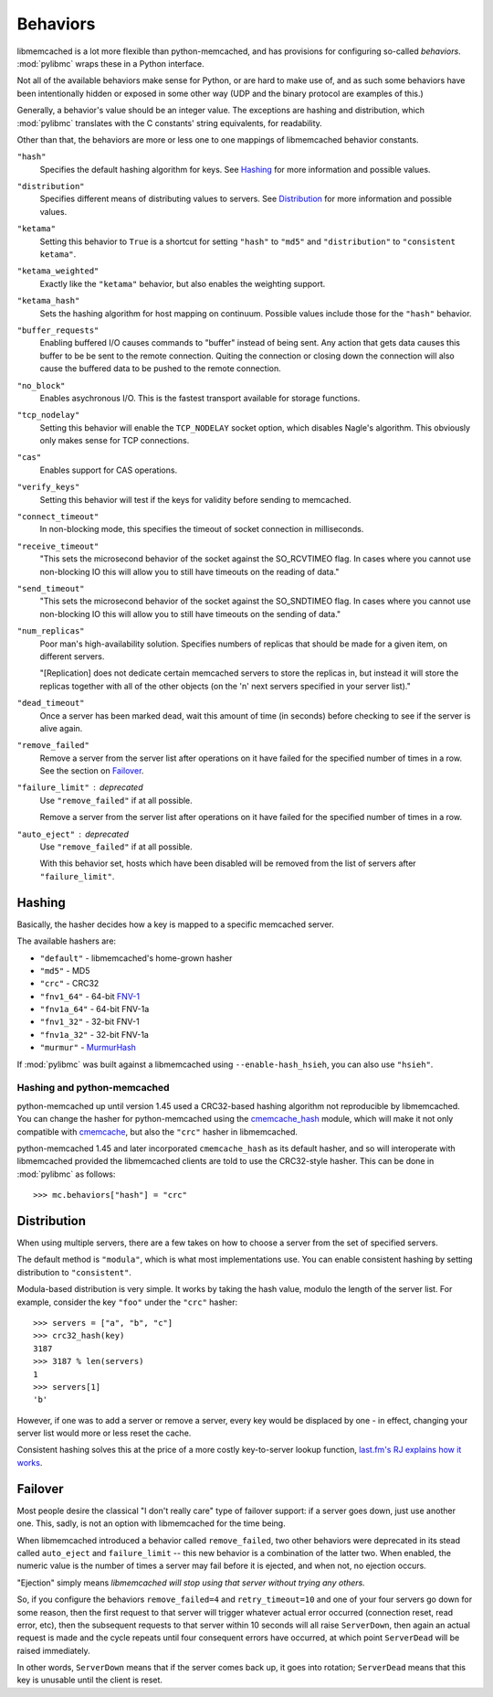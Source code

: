 .. _behaviors:

===========
 Behaviors
===========

libmemcached is a lot more flexible than python-memcached, and has provisions
for configuring so-called *behaviors*. :mod:`pylibmc` wraps these in a Python
interface.

Not all of the available behaviors make sense for Python, or are hard to make
use of, and as such some behaviors have been intentionally hidden or exposed in
some other way (UDP and the binary protocol are examples of this.)

Generally, a behavior's value should be an integer value. The exceptions are
hashing and distribution, which :mod:`pylibmc` translates with the C constants'
string equivalents, for readability.

Other than that, the behaviors are more or less one to one mappings of
libmemcached behavior constants.

.. _hash:

``"hash"``
   Specifies the default hashing algorithm for keys. See Hashing_ for more
   information and possible values.

.. _distribution:

``"distribution"``
   Specifies different means of distributing values to servers. See
   Distribution_ for more information and possible values.

.. _ketama:

``"ketama"``
   Setting this behavior to ``True`` is a shortcut for setting ``"hash"`` to
   ``"md5"`` and ``"distribution"`` to ``"consistent ketama"``.

.. _ketama_weighted:

``"ketama_weighted"``
   Exactly like the ``"ketama"`` behavior, but also enables the weighting
   support.

.. _ketama_hash:

``"ketama_hash"``
   Sets the hashing algorithm for host mapping on continuum. Possible values
   include those for the ``"hash"`` behavior.

.. _buffer_requests:

``"buffer_requests"``
   Enabling buffered I/O causes commands to "buffer" instead of being sent. Any
   action that gets data causes this buffer to be be sent to the remote
   connection. Quiting the connection or closing down the connection will also
   cause the buffered data to be pushed to the remote connection.

.. _no_block:

``"no_block"``
   Enables asychronous I/O. This is the fastest transport available for storage
   functions.

.. _tcp_nodelay:

``"tcp_nodelay"``
   Setting this behavior will enable the ``TCP_NODELAY`` socket option, which
   disables Nagle's algorithm. This obviously only makes sense for TCP
   connections.

.. _cas:

``"cas"``
   Enables support for CAS operations.

.. _verify_keys:

``"verify_keys"``
   Setting this behavior will test if the keys for validity before sending to
   memcached.

.. _connect_timeout:

``"connect_timeout"``
   In non-blocking mode, this specifies the timeout of socket connection
   in milliseconds.

.. _receive_timeout:

``"receive_timeout"``
   "This sets the microsecond behavior of the socket against the SO_RCVTIMEO
   flag.  In cases where you cannot use non-blocking IO this will allow you to
   still have timeouts on the reading of data."

.. _send_timeout:

``"send_timeout"``
   "This sets the microsecond behavior of the socket against the SO_SNDTIMEO
   flag.  In cases where you cannot use non-blocking IO this will allow you to
   still have timeouts on the sending of data."

.. _num_replicas:

``"num_replicas"``
   Poor man's high-availability solution. Specifies numbers of replicas that
   should be made for a given item, on different servers.

   "[Replication] does not dedicate certain memcached servers to store the
   replicas in, but instead it will store the replicas together with all of the
   other objects (on the 'n' next servers specified in your server list)."

.. _dead_timeout:

``"dead_timeout"``
    Once a server has been marked dead, wait this amount of time (in seconds)
    before checking to see if the server is alive again.

.. _remove_failed:

``"remove_failed"``
   Remove a server from the server list after operations on it have failed for
   the specified number of times in a row. See the section on Failover_.

.. _failure_limit:

``"failure_limit"`` : deprecated
   Use ``"remove_failed"`` if at all possible.

   Remove a server from the server list after operations on it have failed for
   the specified number of times in a row.

.. _auto_eject:

``"auto_eject"`` : deprecated
   Use ``"remove_failed"`` if at all possible.

   With this behavior set, hosts which have been disabled will be removed from
   the list of servers after ``"failure_limit"``.

Hashing
-------

Basically, the hasher decides how a key is mapped to a specific memcached
server.

The available hashers are:

* ``"default"`` - libmemcached's home-grown hasher
* ``"md5"`` - MD5
* ``"crc"`` - CRC32
* ``"fnv1_64"`` - 64-bit FNV-1_
* ``"fnv1a_64"`` - 64-bit FNV-1a
* ``"fnv1_32"`` - 32-bit FNV-1
* ``"fnv1a_32"`` - 32-bit FNV-1a
* ``"murmur"`` - MurmurHash_

If :mod:`pylibmc` was built against a libmemcached using
``--enable-hash_hsieh``, you can also use ``"hsieh"``.

.. _hashing-and-python-memcached:

Hashing and python-memcached
~~~~~~~~~~~~~~~~~~~~~~~~~~~~

python-memcached up until version 1.45 used a CRC32-based hashing algorithm not
reproducible by libmemcached. You can change the hasher for python-memcached
using the cmemcache_hash_ module, which will make it not only compatible with
cmemcache_, but also the ``"crc"`` hasher in libmemcached.

python-memcached 1.45 and later incorporated ``cmemcache_hash`` as its default
hasher, and so will interoperate with libmemcached provided the libmemcached
clients are told to use the CRC32-style hasher. This can be done in
:mod:`pylibmc` as follows::

    >>> mc.behaviors["hash"] = "crc"

.. _FNV-1: http://en.wikipedia.org/wiki/Fowler_Noll_Vo_hash
.. _MurmurHash: http://en.wikipedia.org/wiki/MurmurHash
.. _cmemcache_hash: http://pypi.python.org/pypi/cmemcache_hash
.. _cmemcache: http://gijsbert.org/cmemcache/
.. _hsieh: http://www.azillionmonkeys.com/qed/hash.html

Distribution
------------

When using multiple servers, there are a few takes on how to choose a server
from the set of specified servers.

The default method is ``"modula"``, which is what most implementations use.
You can enable consistent hashing by setting distribution to ``"consistent"``.

Modula-based distribution is very simple. It works by taking the hash value,
modulo the length of the server list. For example, consider the key ``"foo"``
under the ``"crc"`` hasher::

    >>> servers = ["a", "b", "c"]
    >>> crc32_hash(key)
    3187
    >>> 3187 % len(servers)
    1
    >>> servers[1]
    'b'

However, if one was to add a server or remove a server, every key would be
displaced by one - in effect, changing your server list would more or less
reset the cache.

Consistent hashing solves this at the price of a more costly key-to-server
lookup function, `last.fm's RJ explains how it works`__.

__ http://www.last.fm/user/RJ/journal/2007/04/10/rz_libketama_-_a_consistent_hashing_algo_for_memcache_clients

Failover
--------

Most people desire the classical "I don't really care" type of failover
support: if a server goes down, just use another one. This, sadly, is not an
option with libmemcached for the time being.

When libmemcached introduced a behavior called ``remove_failed``, two other
behaviors were deprecated in its stead called ``auto_eject`` and
``failure_limit`` -- this new behavior is a combination of the latter two. When
enabled, the numeric value is the number of times a server may fail before it
is ejected, and when not, no ejection occurs.

"Ejection" simply means *libmemcached will stop using that server without
trying any others.*

So, if you configure the behaviors ``remove_failed=4`` and ``retry_timeout=10``
and one of your four servers go down for some reason, then the first request to
that server will trigger whatever actual error occurred (connection reset, read
error, etc), then the subsequent requests to that server within 10 seconds will
all raise ``ServerDown``, then again an actual request is made and the cycle
repeats until four consequent errors have occurred, at which point
``ServerDead`` will be raised immediately.

In other words, ``ServerDown`` means that if the server comes back up, it goes
into rotation; ``ServerDead`` means that this key is unusable until the client
is reset.
